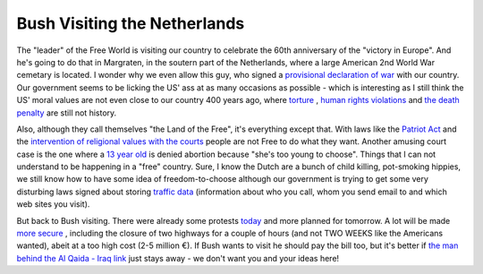 Bush Visiting the Netherlands
=============================

.. articleMetaData::
   :Where: Dieren, the Netherlands
   :Date: 20050507 1845 CEST
   :Tags: php, politics

The "leader" of the Free World is visiting our country to
celebrate the 60th anniversary of the "victory in Europe". And
he's going to do that in Margraten, in the soutern part of the
Netherlands, where a large American 2nd World War cemetary is located. I
wonder why we even allow this guy, who signed a `provisional declaration of war`_ with our country. Our government seems to be
licking the US' ass at as many occasions as possible - which is
interesting as I still think the US' moral values are not even close to
our country 400 years ago, where `torture`_ , `human rights violations`_ and `the death penalty`_ are still not history.

Also, although they call themselves "the Land of the Free",
it's everything except that. With laws like the `Patriot Act`_ and the `intervention of religional values with the courts`_ people are not Free to do
what they want. Another amusing court case is the one where a `13 year old`_ is denied abortion because "she's too young to choose". Things
that I can not understand to be happening in a "free" country.
Sure, I know the Dutch are a bunch of child killing, pot-smoking
hippies, we still know how to have some idea of freedom-to-choose
although our government is trying to get some very disturbing laws
signed about storing `traffic data`_ (information about who you call, whom you send email to and
which web sites you visit).

But back to Bush visiting. There were already some protests `today`_ and more planned for tomorrow. A lot will be made `more secure`_ , including the closure of two highways for a couple of
hours (and not TWO WEEKS like the Americans wanted), abeit at a too high
cost (2-5 million €). If Bush wants to visit he should pay the bill
too, but it's better if `the man behind the Al Qaida - Iraq link`_ just stays away - we don't want you and your
ideas here!


.. _`provisional declaration of war`: http://www.hrw.org/press/2002/08/aspa080302.htm
.. _`torture`: http://billandkent.com/gallery/abu-gharib-torture-photos
.. _`human rights violations`: http://www.twnside.org.sg/title/1893-cn.htm
.. _`the death penalty`: http://www.ojp.usdoj.gov/bjs/abstract/cp03.htm
.. _`Patriot Act`: http://www.epic.org/privacy/terrorism/hr3162.html
.. _`intervention of religional values with the courts`: http://news.findlaw.com/hdocs/docs/schiavo/bill31905.html
.. _`13 year old`: http://news.bbc.co.uk/2/hi/americas/4500245.stm
.. _`traffic data`: http://www.edri.org/edrigram/number2.9/retention
.. _`today`: http://www.cnn.com/2005/WORLD/europe/05/07/dutch.protest.ap/
.. _`more secure`: http://www.cnn.com/2005/WORLD/europe/05/07/dutch.protest.ap/
.. _`the man behind the Al Qaida - Iraq link`: http://www.freenewmexican.com/news/929.html

